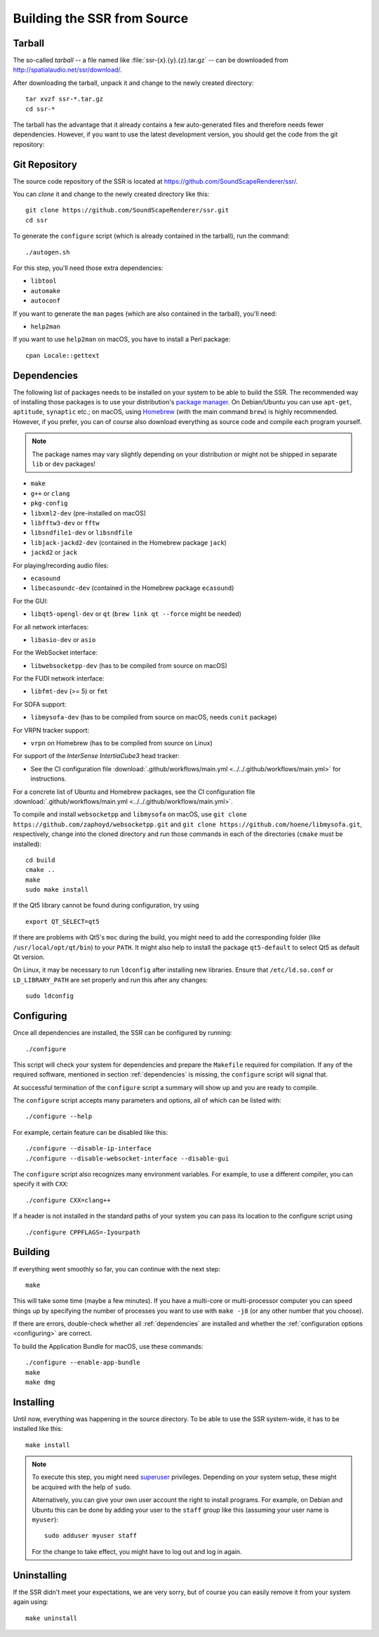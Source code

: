 Building the SSR from Source
============================

Tarball
-------

The so-called *tarball* -- a file named like :file:`ssr-{x}.{y}.{z}.tar.gz` --
can be downloaded from http://spatialaudio.net/ssr/download/.


After downloading the tarball, unpack it and
change to the newly created directory::

    tar xvzf ssr-*.tar.gz
    cd ssr-*


The tarball has the advantage that
it already contains a few auto-generated files and
therefore needs fewer dependencies.
However, if you want to use the latest development version,
you should get the code from the git repository:


Git Repository
--------------

The source code repository of the SSR is located at
https://github.com/SoundScapeRenderer/ssr/.

You can *clone* it and change to the newly created directory like this::

    git clone https://github.com/SoundScapeRenderer/ssr.git
    cd ssr


To generate the ``configure`` script
(which is already contained in the tarball),
run the command::

    ./autogen.sh

For this step, you'll need those extra dependencies:

- ``libtool``
- ``automake``
- ``autoconf``

If you want to generate the ``man`` pages
(which are also contained in the tarball), you'll need:

- ``help2man``

If you want to use ``help2man`` on macOS, you have to install a Perl package::

    cpan Locale::gettext


.. _dependencies:

Dependencies
------------

The following list of packages needs to be installed on your system
to be able to build the SSR.
The recommended way of installing those packages is to use your distribution's
`package manager`__.
On Debian/Ubuntu you can use ``apt-get``, ``aptitude``, ``synaptic`` etc.;
on macOS, using Homebrew_ (with the main command ``brew``)
is highly recommended.
However, if you prefer, you can of course also download everything as source
code and compile each program yourself.

__ https://en.wikipedia.org/wiki/List_of_software_package_management_systems
.. _Homebrew: https://brew.sh

.. note::

    The package names may vary slightly depending on your distribution or might
    not be shipped in separate ``lib`` or ``dev`` packages!


- ``make``
- ``g++`` or ``clang``
- ``pkg-config``
- ``libxml2-dev`` (pre-installed on macOS)
- ``libfftw3-dev`` or ``fftw``
- ``libsndfile1-dev`` or ``libsndfile``
- ``libjack-jackd2-dev`` (contained in the Homebrew package ``jack``)
- ``jackd2`` or ``jack``

For playing/recording audio files:

- ``ecasound``
- ``libecasoundc-dev`` (contained in the Homebrew package ``ecasound``)

For the GUI:

- ``libqt5-opengl-dev`` or ``qt`` (``brew link qt --force`` might be needed)

For all network interfaces:

- ``libasio-dev`` or ``asio``

For the WebSocket interface:

- ``libwebsocketpp-dev`` (has to be compiled from source on macOS)

For the FUDI network interface:

- ``libfmt-dev`` (>= 5) or ``fmt``

For SOFA support:

- ``libmysofa-dev`` (has to be compiled from source on macOS,
  needs ``cunit`` package)

For VRPN tracker support:

- ``vrpn`` on Homebrew (has to be compiled from source on Linux)

For support of the *InterSense IntertiaCube3* head tracker:

- See the CI configuration file
  :download:`.github/workflows/main.yml <../../.github/workflows/main.yml>`
  for instructions.

For a concrete list of Ubuntu and Homebrew packages,
see the CI configuration file
:download:`.github/workflows/main.yml <../../.github/workflows/main.yml>`.

To compile and install ``websocketpp`` and ``libmysofa`` on macOS,
use ``git clone https://github.com/zaphoyd/websocketpp.git`` and
``git clone https://github.com/hoene/libmysofa.git``, respectively,
change into the cloned directory and run those commands
in each of the directories (``cmake`` must be installed)::

    cd build
    cmake ..
    make
    sudo make install

If the Qt5 library cannot be found during configuration, try using ::

    export QT_SELECT=qt5

If there are problems with Qt5's ``moc`` during the build,
you might need to add the corresponding folder
(like ``/usr/local/opt/qt/bin``) to your ``PATH``.
It might also help to install the package ``qt5-default``
to select Qt5 as default Qt version.

On Linux, it may be necessary to run ``ldconfig`` after installing new libraries.
Ensure that ``/etc/ld.so.conf`` or ``LD_LIBRARY_PATH`` are set properly
and run this after any changes::

    sudo ldconfig


.. _configuring:

Configuring
-----------

Once all dependencies are installed, the SSR can be configured by running::

    ./configure

This script will check your system for dependencies and prepare the
``Makefile`` required for compilation. If any of the required software,
mentioned in section :ref:`dependencies` is missing, the
``configure`` script will signal that.

At successful termination of the ``configure`` script a summary will show
up and you are ready to compile.

The ``configure`` script accepts many parameters and options,
all of which can be listed with::

    ./configure --help

For example, certain feature can be disabled like this::

    ./configure --disable-ip-interface
    ./configure --disable-websocket-interface --disable-gui

The ``configure`` script also recognizes many environment variables.
For example, to use a different compiler, you can specify it with ``CXX``::

    ./configure CXX=clang++

If a header is not installed in the standard paths of your system you
can pass its location to the configure script using ::

    ./configure CPPFLAGS=-Iyourpath


Building
--------

If everything went smoothly so far, you can continue with the next step::

    make

This will take some time (maybe a few minutes). If you have a multi-core or
multi-processor computer you can speed things up by specifying the number of
processes you want to use with ``make -j8`` (or any other number that you
choose).

If there are errors, double-check whether all :ref:`dependencies` are installed
and whether the :ref:`configuration options <configuring>` are correct.

To build the Application Bundle for macOS, use these commands::

    ./configure --enable-app-bundle
    make
    make dmg


Installing
----------

Until now, everything was happening in the source directory.
To be able to use the SSR system-wide, it has to be installed like this::

    make install

.. note::

    To execute this step, you might need superuser_ privileges.
    Depending on your system setup,
    these might be acquired with the help of ``sudo``.

    Alternatively, you can give your own user account
    the right to install programs.
    For example, on Debian and Ubuntu this can be done by adding your user to
    the ``staff`` group like this (assuming your user name is ``myuser``)::

        sudo adduser myuser staff

    For the change to take effect, you might have to log out and log in again.

.. _superuser: https://en.wikipedia.org/wiki/Superuser


Uninstalling
------------

If the SSR didn't meet your expectations, we are very sorry, but of course you
can easily remove it from your system again using::

    make uninstall
